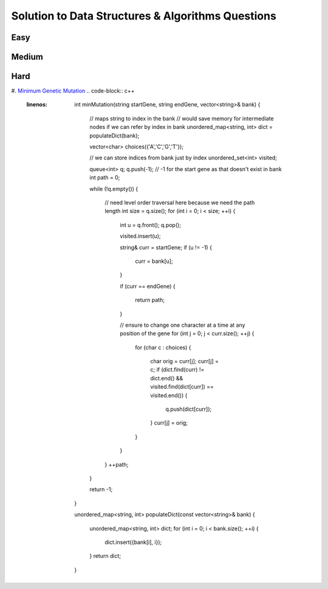 Solution to Data Structures & Algorithms Questions
=====

.. _easy:

Easy
------------

.. _medium:
Medium
------------

.. _hard:
Hard
------------
#. `Minimum Genetic Mutation <https://leetcode.com/problems/minimum-genetic-mutation/>`_
.. code-block:: c++
  :linenos:

   int minMutation(string startGene, string endGene, vector<string>& bank) 
   {
      // maps string to index in the bank
      // would save memory for intermediate nodes if we can refer by index in bank
      unordered_map<string, int> dict = populateDict(bank);

      vector<char> choices({'A','C','G','T'});

      // we can store indices from bank just by index
      unordered_set<int> visited;

      queue<int> q;
      q.push(-1); // -1 for the start gene as that doesn't exist in bank
      int path = 0;

      while (!q.empty())
      {
         // need level order traversal here because we need the path length
         int size = q.size();
         for (int i = 0; i < size; ++i)
         {
            int u = q.front();
            q.pop();

            visited.insert(u);

            string& curr = startGene;
            if (u != -1)
            {
               curr = bank[u];
            }

            if (curr == endGene)
            {
               return path;
            }

            // ensure to change one character at a time at any position of the gene
            for (int j = 0; j < curr.size(); ++j)
            {
               for (char c : choices)
               {
                  char orig = curr[j];
                  curr[j] = c;
                  if (dict.find(curr) != dict.end() && visited.find(dict[curr]) == visited.end())
                  {
                     q.push(dict[curr]);
                  }
                  curr[j] = orig;
               }
            }
         }
         ++path;
      }

      return -1;
   }

   unordered_map<string, int> populateDict(const vector<string>& bank)
   {
      unordered_map<string, int> dict;
      for (int i = 0; i < bank.size(); ++i)
      {
         dict.insert({bank[i], i});
      }
      return dict;
   }
